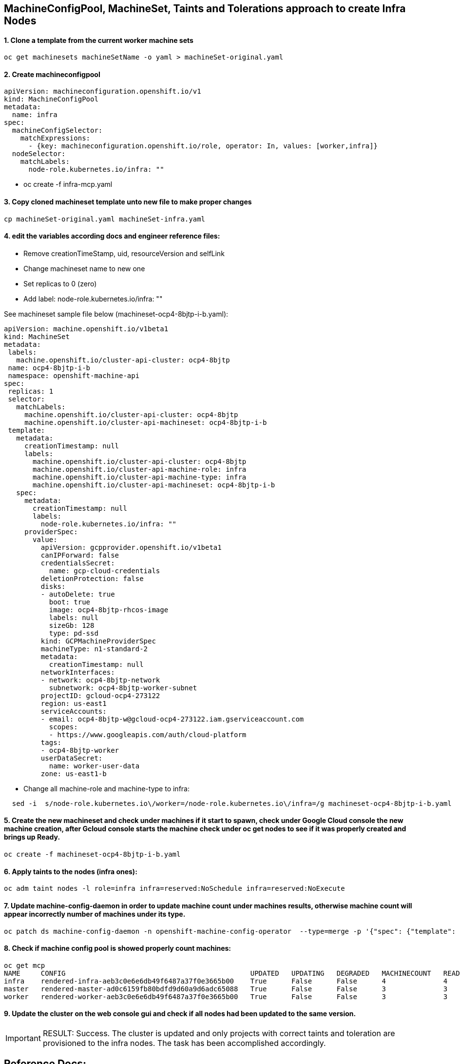 
==  MachineConfigPool, MachineSet, Taints and Tolerations approach to create Infra Nodes


==== 1. Clone a template from the current worker machine sets
[source]
----
oc get machinesets machineSetName -o yaml > machineSet-original.yaml
----

==== 2. Create machineconfigpool  
[source]
----
apiVersion: machineconfiguration.openshift.io/v1
kind: MachineConfigPool
metadata:
  name: infra
spec:                                      
  machineConfigSelector:
    matchExpressions:
      - {key: machineconfiguration.openshift.io/role, operator: In, values: [worker,infra]}
  nodeSelector:
    matchLabels:
      node-role.kubernetes.io/infra: ""
----
*  oc create -f infra-mcp.yaml

==== 3. Copy cloned machineset template unto new file to make proper changes
[source]
----
cp machineSet-original.yaml machineSet-infra.yaml
----

==== 4. edit the variables according docs and engineer reference files:
  * Remove creationTimeStamp, uid, resourceVersion and selfLink
  * Change machineset name to new one
  * Set replicas to 0 (zero)
  * Add label: node-role.kubernetes.io/infra: ""

See machineset sample file below (machineset-ocp4-8bjtp-i-b.yaml):
[source]

----
apiVersion: machine.openshift.io/v1beta1
kind: MachineSet
metadata:
 labels:
   machine.openshift.io/cluster-api-cluster: ocp4-8bjtp
 name: ocp4-8bjtp-i-b
 namespace: openshift-machine-api
spec:
 replicas: 1
 selector:
   matchLabels:
     machine.openshift.io/cluster-api-cluster: ocp4-8bjtp
     machine.openshift.io/cluster-api-machineset: ocp4-8bjtp-i-b
 template:
   metadata:
     creationTimestamp: null
     labels:
       machine.openshift.io/cluster-api-cluster: ocp4-8bjtp
       machine.openshift.io/cluster-api-machine-role: infra
       machine.openshift.io/cluster-api-machine-type: infra
       machine.openshift.io/cluster-api-machineset: ocp4-8bjtp-i-b
   spec:
     metadata:
       creationTimestamp: null
       labels:
         node-role.kubernetes.io/infra: ""
     providerSpec:
       value:
         apiVersion: gcpprovider.openshift.io/v1beta1
         canIPForward: false
         credentialsSecret:
           name: gcp-cloud-credentials
         deletionProtection: false
         disks:
         - autoDelete: true
           boot: true
           image: ocp4-8bjtp-rhcos-image
           labels: null
           sizeGb: 128
           type: pd-ssd
         kind: GCPMachineProviderSpec
         machineType: n1-standard-2
         metadata:
           creationTimestamp: null
         networkInterfaces:
         - network: ocp4-8bjtp-network
           subnetwork: ocp4-8bjtp-worker-subnet
         projectID: gcloud-ocp4-273122
         region: us-east1
         serviceAccounts:
         - email: ocp4-8bjtp-w@gcloud-ocp4-273122.iam.gserviceaccount.com
           scopes:
           - https://www.googleapis.com/auth/cloud-platform
         tags:
         - ocp4-8bjtp-worker
         userDataSecret:
           name: worker-user-data
         zone: us-east1-b
----

  * Change all machine-role and machine-type to infra:

[source]
----
  sed -i  s/node-role.kubernetes.io\/worker=/node-role.kubernetes.io\/infra=/g machineset-ocp4-8bjtp-i-b.yaml
----


==== 5. Create the new machineset and check under machines if it start to spawn, check under Google Cloud console the new machine creation, after Gcloud console starts the machine check under oc get nodes to see if it was properly created and brings up Ready.

[source]
----
oc create -f machineset-ocp4-8bjtp-i-b.yaml
----

==== 6. Apply taints to the nodes (infra ones):

[source]
----
oc adm taint nodes -l role=infra infra=reserved:NoSchedule infra=reserved:NoExecute
----

==== 7. Update machine-config-daemon in order to update machine count under machines results, otherwise machine count will appear incorrectly number of machines under its type.
[source]
----
oc patch ds machine-config-daemon -n openshift-machine-config-operator  --type=merge -p '{"spec": {"template": { "spec": {"tolerations":[{"operator":"Exists"}]}}}}'
----


==== 8. Check if machine config pool is showed properly count machines:
[source]
----
oc get mcp
NAME     CONFIG                                             UPDATED   UPDATING   DEGRADED   MACHINECOUNT   READYMACHINECOUNT   UPDATEDMACHINECOUNT   DEGRADEDMACHINECOUNT   AGE
infra    rendered-infra-aeb3c0e6e6db49f6487a37f0e3665b00    True      False      False      4              4                   4                     0                      44m
master   rendered-master-ad0c6159fb80bdfd9d60a9d6adc65088   True      False      False      3              3                   3                     0                      3h39m
worker   rendered-worker-aeb3c0e6e6db49f6487a37f0e3665b00   True      False      False      3              3                   3                     0                      3h39m
----


==== 9. Update the cluster on the web console gui  and check if all nodes had been updated to the same version.


IMPORTANT: RESULT: Success. The cluster is updated and only projects with correct taints and toleration are provisioned to the infra nodes. The task has been accomplished accordingly.



== Reference Docs: 


Proposed Configuration Guide for Infranodes
https://docs.google.com/document/d/1humfDiEhkOd_xlQjjLWLEwk1bTiT3HDxUx5btq3jQMk/edit#heading=h.k653w62c472r[Proposed Configuration Guide for InfraNodes]

How does machine config pool work
https://docs.google.com/document/d/1PXsSALyVUIAQSYfQts8iQ-qJEda5uz0CBojt5IQn3QM/edit#heading=h.thskvxgb5s7e[How does machine config pool work]

Infra Excerpt
https://docs.google.com/document/d/1XyR4dJiEVF95m0BbBMbvI2NQM4OBviDUM1ycQf9MzLA/edit#heading=h.24r766r2b4or[Infra Excerpt]
